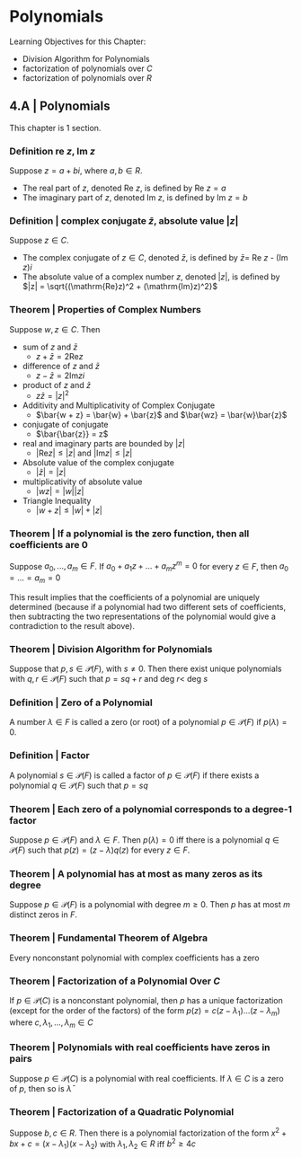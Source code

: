 * Polynomials 

Learning Objectives for this Chapter: 
- Division Algorithm for Polynomials
- factorization of polynomials over $C$
- factorization of polynomials over $R$

** 4.A | Polynomials 

This chapter is 1 section. 

*** Definition re $z$, Im $z$

Suppose $z = a + bi$, where $a, b \in R$. 
- The real part of $z$, denoted Re $z$, is defined by Re $z = a$
- The imaginary part of $z$, denoted Im $z$, is defined by Im $z = b$

*** Definition | complex conjugate $\bar{z}$, absolute value $|z|$

Suppose $z \in C$. 

- The complex conjugate of $z \in C$, denoted $\bar{z}$, is defined by $\bar{z} =$ Re $z$ - (Im $z$)$i$
- The absolute value of a complex number $z$, denoted $|z|$, is defined by $|z| = \sqrt{(\mathrm{Re}z)^2 + (\mathrm{Im}z)^2}$

*** Theorem | Properties of Complex Numbers 

Suppose $w, z \in C$. Then 

- sum of $z$ and $\bar{z}$ 
  - $z + \bar{z} = 2 \mathrm{Re}z$

- difference of $z$ and $\bar{z}$
  - $z - \bar{z} = 2 \mathrm{Im}zi$

- product of $z$ and $\bar{z}$
  - $z\bar{z} = |z|^2$

- Additivity and Multiplicativity of Complex Conjugate 
  - $\bar{w + z} = \bar{w} + \bar{z}$ and $\bar{wz} = \bar{w}\bar{z}$

- conjugate of conjugate 
  - $\bar{\bar{z}} = z$

- real and imaginary parts are bounded by $|z|$
  - $|\mathrm{Re} z| \leq |z|$ and $|\mathrm{Im}z| \leq |z|$

- Absolute value of the complex conjugate 
  - $|\bar{z}| = |z|$

- multiplicativity of absolute value 
  - $|wz| = |w||z|$

- Triangle Inequality 
  - $|w + z| \leq |w| + |z|$

*** Theorem | If a polynomial is the zero function, then all coefficients are 0 

Suppose $a_0, ..., a_m \in F$. If $a_0 + a_1z + ... + a_mz^m = 0$ for every $z \in F$, then $a_0 = ... = a_m = 0$

This result implies that the coefficients of a polynomial are uniquely determined (because if a polynomial had two different sets of coefficients, then subtracting the two representations of the polynomial would give a contradiction to the result above). 

*** Theorem | Division Algorithm for Polynomials 

Suppose that $p, s \in \mathcal{P}(F)$, with $s \neq 0$. Then there exist unique polynomials with $q, r \in \mathcal{P}(F)$ such that $p = sq + r$ and deg $r <$ deg $s$

*** Definition | Zero of a Polynomial 

A number $\lambda \in F$ is called a zero (or root) of a polynomial $p \in \mathcal{P}(F)$ if $p(\lambda) = 0$. 

*** Definition | Factor

A polynomial $s \in \mathcal{P}(F)$ is called a factor of $p \in \mathcal{P}(F)$ if there exists a polynomial $q \in \mathcal{P}(F)$ such that $p = sq$

*** Theorem | Each zero of a polynomial corresponds to a degree-1 factor 

Suppose $p \in \mathcal{P}(F)$ and $\lambda \in F$. Then $p(\lambda) = 0$ iff there is a polynomial $q \in \mathcal{P}(F)$ such that $p(z) = (z - \lambda)q(z)$ for every $z \in F$. 

*** Theorem | A polynomial has at most as many zeros as its degree 

Suppose $p \in \mathcal{P}(F)$ is a polynomial with degree $m \geq 0$. Then $p$ has at most $m$ distinct zeros in $F$. 

*** Theorem | Fundamental Theorem of Algebra 

Every nonconstant polynomial with complex coefficients has a zero 

*** Theorem | Factorization of a Polynomial Over $C$

If $p \in \mathcal{P}(C)$ is a nonconstant polynomial, then $p$ has a unique factorization (except for the order of the factors) of the form $p(z) = c(z - \lambda_1)...(z - \lambda_m)$ where $c, \lambda_1, ..., \lambda_m \in C$

*** Theorem | Polynomials with real coefficients have zeros in pairs 

Suppose $p \in \mathcal{P}(C)$ is a polynomial with real coefficients. If $\lambda \in C$ is a zero of $p$, then so is $\bar{\lambda}$

*** Theorem | Factorization of a Quadratic Polynomial 

Suppose $b, c \in R$. Then there is a polynomial factorization of the form $x^2 + bx + c = (x - \lambda_1)(x - \lambda_2)$ with $\lambda_1, \lambda_2 \in R$ iff $b^2 \geq 4c$

